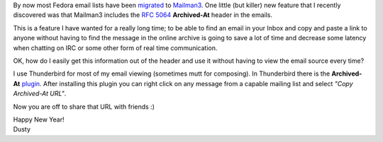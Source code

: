 
.. Archived-At Email Header From Mailman 3 Lists
.. =============================================


By now most Fedora email lists have been migrated_ to Mailman3_. One
little (but killer) new feature that I recently discovered was that
Mailman3 includes the `RFC 5064`_ **Archived-At** header in the emails.

.. _migrated: http://fedoraproject.org/wiki/Mailman3_Migration
.. _Mailman3: http://wiki.list.org/DEV/Mailman%203.0
.. _RFC 5064: http://tools.ietf.org/html/rfc5064

This is a feature I have wanted for a really long time; to be able to
find an email in your Inbox and copy and paste a link to anyone
without having to find the message in the online archive is going to
save a lot of time and decrease some latency when chatting on IRC or
some other form of real time communication.

OK, how do I easily get this information out of the header and use
it without having to view the email source every time? 

I use Thunderbird for most of my email viewing (sometimes mutt for
composing). In Thunderbird there is the **Archived-At** plugin_. After
installing this plugin you can right click on any message from a
capable mailing list and select *"Copy Archived-At URL"*. 

.. _plugin: https://addons.mozilla.org/en-us/thunderbird/addon/archived-at/?src=search

Now you are off to share that URL with friends :)

| Happy New Year!
| Dusty
